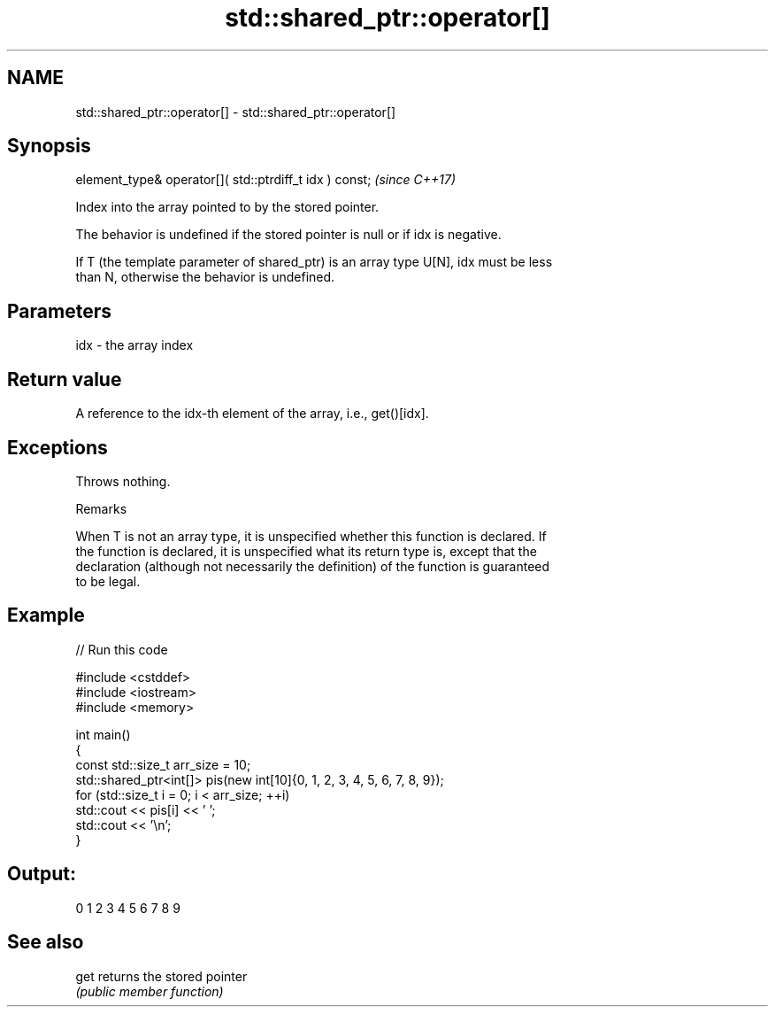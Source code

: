 .TH std::shared_ptr::operator[] 3 "2024.06.10" "http://cppreference.com" "C++ Standard Libary"
.SH NAME
std::shared_ptr::operator[] \- std::shared_ptr::operator[]

.SH Synopsis
   element_type& operator[]( std::ptrdiff_t idx ) const;  \fI(since C++17)\fP

   Index into the array pointed to by the stored pointer.

   The behavior is undefined if the stored pointer is null or if idx is negative.

   If T (the template parameter of shared_ptr) is an array type U[N], idx must be less
   than N, otherwise the behavior is undefined.

.SH Parameters

   idx - the array index

.SH Return value

   A reference to the idx-th element of the array, i.e., get()[idx].

.SH Exceptions

   Throws nothing.

   Remarks

   When T is not an array type, it is unspecified whether this function is declared. If
   the function is declared, it is unspecified what its return type is, except that the
   declaration (although not necessarily the definition) of the function is guaranteed
   to be legal.

.SH Example


// Run this code

 #include <cstddef>
 #include <iostream>
 #include <memory>

 int main()
 {
     const std::size_t arr_size = 10;
     std::shared_ptr<int[]> pis(new int[10]{0, 1, 2, 3, 4, 5, 6, 7, 8, 9});
     for (std::size_t i = 0; i < arr_size; ++i)
         std::cout << pis[i] << ' ';
     std::cout << '\\n';
 }

.SH Output:

 0 1 2 3 4 5 6 7 8 9

.SH See also

   get returns the stored pointer
       \fI(public member function)\fP
